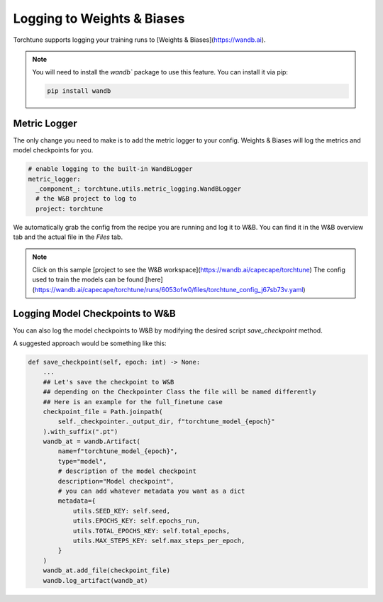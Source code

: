 .. _wandb_logging:

===========================
Logging to Weights & Biases
===========================

.. customcarditem::
   :header: Logging to Weights & Biases
   :card_description: Log metrics and model checkpoints to W&B
   :image: _static/img/torchtune_workspace.png
   :link: examples/wandb_logging.html
   :tags: logging,wandb


Torchtune supports logging your training runs to [Weights & Biases](https://wandb.ai).

.. note::

  You will need to install the `wandb`` package to use this feature.
  You can install it via pip:

  .. code-block:: bash

    pip install wandb


Metric Logger
-------------

The only change you need to make is to add the metric logger to your config. Weights & Biases will log the metrics and model checkpoints for you.

.. code-block:: yaml

    # enable logging to the built-in WandBLogger
    metric_logger:
      _component_: torchtune.utils.metric_logging.WandBLogger
      # the W&B project to log to
      project: torchtune


We automatically grab the config from the recipe you are running and log it to W&B. You can find it in the W&B overview tab and the actual file in the `Files` tab.

.. note::

  Click on this sample [project to see the W&B workspace](https://wandb.ai/capecape/torchtune)
  The config used to train the models can be found [here](https://wandb.ai/capecape/torchtune/runs/6053ofw0/files/torchtune_config_j67sb73v.yaml)

Logging Model Checkpoints to W&B
--------------------------------

You can also log the model checkpoints to W&B by modifying the desired script `save_checkpoint` method.

A suggested approach would be something like this:

.. code-block:: python

    def save_checkpoint(self, epoch: int) -> None:
        ...
        ## Let's save the checkpoint to W&B
        ## depending on the Checkpointer Class the file will be named differently
        ## Here is an example for the full_finetune case
        checkpoint_file = Path.joinpath(
            self._checkpointer._output_dir, f"torchtune_model_{epoch}"
        ).with_suffix(".pt")
        wandb_at = wandb.Artifact(
            name=f"torchtune_model_{epoch}",
            type="model",
            # description of the model checkpoint
            description="Model checkpoint",
            # you can add whatever metadata you want as a dict
            metadata={
                utils.SEED_KEY: self.seed,
                utils.EPOCHS_KEY: self.epochs_run,
                utils.TOTAL_EPOCHS_KEY: self.total_epochs,
                utils.MAX_STEPS_KEY: self.max_steps_per_epoch,
            }
        )
        wandb_at.add_file(checkpoint_file)
        wandb.log_artifact(wandb_at)
